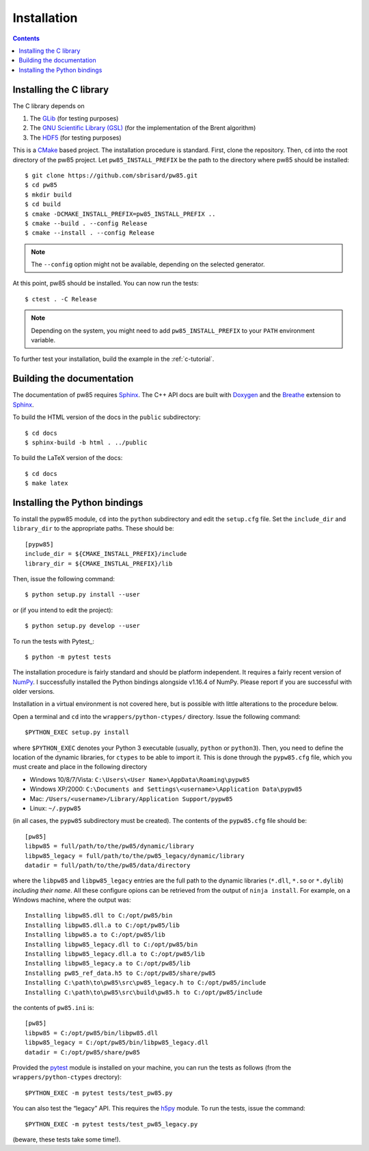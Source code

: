 .. _installation:

************
Installation
************

.. contents:: Contents
   :local:

.. highlight:: none

Installing the C library
========================

The C library depends on

1. The `GLib <https://developer.gnome.org/glib/>`_ (for testing purposes)
2. The `GNU Scientific Library (GSL) <https://www.gnu.org/software/gsl/>`_ (for
   the implementation of the Brent algorithm)
3. The `HDF5 <https://portal.hdfgroup.org/>`_ (for testing purposes)

This is a CMake_ based project. The installation procedure is standard. First,
clone the repository. Then, ``cd`` into the root directory of the
pw85 project. Let
``pw85_INSTALL_PREFIX`` be the path to the directory
where pw85 should be installed::

  $ git clone https://github.com/sbrisard/pw85.git
  $ cd pw85
  $ mkdir build
  $ cd build
  $ cmake -DCMAKE_INSTALL_PREFIX=pw85_INSTALL_PREFIX ..
  $ cmake --build . --config Release
  $ cmake --install . --config Release

.. note:: The ``--config`` option might not be available, depending on the
   selected generator.

At this point, pw85 should be installed. You can now
run the tests::

  $ ctest . -C Release

.. note:: Depending on the system, you might need to add
   ``pw85_INSTALL_PREFIX`` to your ``PATH`` environment
   variable.

To further test your installation, build the example in the :ref:`c-tutorial`.


Building the documentation
==========================

The documentation of pw85 requires Sphinx_. The C++ API
docs are built with Doxygen_ and the Breathe_ extension to Sphinx_.

To build the HTML version of the docs in the ``public`` subdirectory::

  $ cd docs
  $ sphinx-build -b html . ../public

To build the LaTeX version of the docs::

  $ cd docs
  $ make latex


Installing the Python bindings
==============================

To install the pypw85 module, ``cd`` into the
``python`` subdirectory and edit the ``setup.cfg`` file. Set the ``include_dir``
and ``library_dir`` to the appropriate paths. These should be::

  [pypw85]
  include_dir = ${CMAKE_INSTALL_PREFIX}/include
  library_dir = ${CMAKE_INSTLAL_PREFIX}/lib

Then, issue the following command::

  $ python setup.py install --user

or (if you intend to edit the project)::

  $ python setup.py develop --user

To run the tests with Pytest_::

  $ python -m pytest tests

.. todo:: Rewrite from there

The installation procedure is fairly standard and should be platform
independent. It requires a fairly recent version of `NumPy
<https://numpy.org/>`_. I successfully installed the Python bindings alongside
v1.16.4 of NumPy. Please report if you are successful with older versions.

Installation in a virtual environment is not covered here, but is possible with
little alterations to the procedure below.

Open a terminal and ``cd`` into the ``wrappers/python-ctypes/`` directory. Issue
the following command::

  $PYTHON_EXEC setup.py install

where ``$PYTHON_EXEC`` denotes your Python 3 executable (usually, ``python`` or
``python3``). Then, you need to define the location of the dynamic libraries,
for ``ctypes`` to be able to import it. This is done through the ``pypw85.cfg``
file, which you must create and place in the following directory

- Windows 10/8/7/Vista: ``C:\Users\<User Name>\AppData\Roaming\pypw85``
- Windows XP/2000: ``C:\Documents and Settings\<username>\Application
  Data\pypw85``
- Mac: ``/Users/<username>/Library/Application Support/pypw85``
- Linux: ``~/.pypw85``

(in all cases, the ``pypw85`` subdirectory must be created). The contents of the
``pypw85.cfg`` file should be::

  [pw85]
  libpw85 = full/path/to/the/pw85/dynamic/library
  libpw85_legacy = full/path/to/the/pw85_legacy/dynamic/library
  datadir = full/path/to/the/pw85/data/directory

where the ``libpw85`` and ``libpw85_legacy`` entries are the full path to the
dynamic libraries (``*.dll``, ``*.so`` or ``*.dylib``) *including their
name*. All these configure opions can be retrieved from the output of ``ninja
install``. For example, on a Windows machine, where the output was::

  Installing libpw85.dll to C:/opt/pw85/bin
  Installing libpw85.dll.a to C:/opt/pw85/lib
  Installing libpw85.a to C:/opt/pw85/lib
  Installing libpw85_legacy.dll to C:/opt/pw85/bin
  Installing libpw85_legacy.dll.a to C:/opt/pw85/lib
  Installing libpw85_legacy.a to C:/opt/pw85/lib
  Installing pw85_ref_data.h5 to C:/opt/pw85/share/pw85
  Installing C:\path\to\pw85\src\pw85_legacy.h to C:/opt/pw85/include
  Installing C:\path\to\pw85\src\build\pw85.h to C:/opt/pw85/include

the contents of ``pw85.ini`` is::

  [pw85]
  libpw85 = C:/opt/pw85/bin/libpw85.dll
  libpw85_legacy = C:/opt/pw85/bin/libpw85_legacy.dll
  datadir = C:/opt/pw85/share/pw85

Provided the `pytest <https://pytest.org/>`_ module is installed on your
machine, you can run the tests as follows (from the ``wrappers/python-ctypes``
drectory)::

  $PYTHON_EXEC -m pytest tests/test_pw85.py

You can also test the “legacy” API. This requires the `h5py
<https://www.h5py.org/>`_ module. To run the tests, issue the command::

  $PYTHON_EXEC -m pytest tests/test_pw85_legacy.py

(beware, these tests take some time!).


.. _Breathe: https://breathe.readthedocs.io/
.. _CMake: https://cmake.org/
.. _Doxygen: https://www.doxygen.nl/
.. _Pytest: https://docs.pytest.org/
.. _Sphinx: https://www.sphinx-doc.org/
